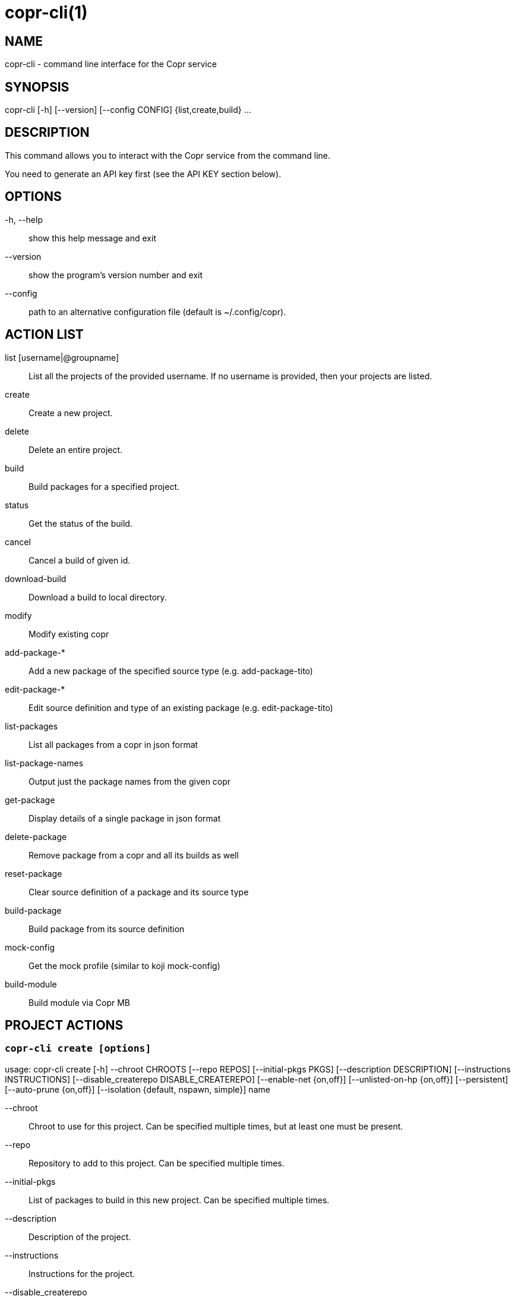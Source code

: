 copr-cli(1)
==========
:man source:  copr
:man manual:  COPR

NAME
----
copr-cli - command line interface for the Copr service


SYNOPSIS
--------
copr-cli [-h] [--version] [--config CONFIG] {list,create,build} ...

DESCRIPTION
-----------

This command allows you to interact with the Copr service from the command line.

You need to generate an API key first (see the API KEY section below).

OPTIONS
-------

-h, --help::
show this help message and exit

--version::
show the program's version number and exit

--config::
path to an alternative configuration file (default is ~/.config/copr).


ACTION LIST
-----------

list [username|@groupname]::
List all the projects of the provided username. If no username is provided,
then your projects are listed.

create::
Create a new project.

delete::
Delete an entire project.

build::
Build packages for a specified project.

status::
Get the status of the build.

cancel::
Cancel a build of given id.

download-build::
Download a build to local directory.

modify::
Modify existing copr

add-package-*::
Add a new package of the specified source type (e.g. add-package-tito)

edit-package-*::
Edit source definition and type of an existing package (e.g. edit-package-tito)

list-packages::
List all packages from a copr in json format

list-package-names::
Output just the package names from the given copr

get-package::
Display details of a single package in json format

delete-package::
Remove package from a copr and all its builds as well

reset-package::
Clear source definition of a package and its source type

build-package::
Build package from its source definition

mock-config::
Get the mock profile (similar to koji mock-config)

build-module::
Build module via Copr MB


PROJECT ACTIONS
---------------

`copr-cli create [options]`
~~~~~~~~~~~~~~~~~~~~~~~~~~~

usage: copr-cli create [-h] --chroot CHROOTS [--repo REPOS]
                       [--initial-pkgs PKGS]
                       [--description DESCRIPTION]
                       [--instructions INSTRUCTIONS]
                       [--disable_createrepo DISABLE_CREATEREPO]
                       [--enable-net {on,off}]
                       [--unlisted-on-hp {on,off}]
                       [--persistent]
                       [--auto-prune {on,off}]
                       [--isolation {default, nspawn, simple}]
                       name

--chroot::
Chroot to use for this project. Can be specified multiple times, but at least one must be present.

--repo::
Repository to add to this project. Can be specified multiple times.

--initial-pkgs::
List of packages to build in this new project. Can be specified multiple times.

--description::
Description of the project.

--instructions::
Instructions for the project.

--disable_createrepo::
Disables automatic repository metadata generation. Accepted values for DISABLE_CREATEREPO: true/false.

--enable-net::
If net should be enabled for builds in this project.

--unlisted-on-hp::
This project will not be listed on COPR home page.

--persistent::
Project and its builds will be undeletable. This option can only be specified by a COPR admin.

--auto-prune::
If backend auto-prunning script should be run for this project. This option can only be specified by a COPR admin.

--isolation ISOLATION::
Choose the isolation method for running commands in buildroot

name::
Can be just name of the project or in form username/projectname or @groupname/projectname.

`copr-cli modify [options]`
~~~~~~~~~~~~~~~~~~~~~~~~~~

usage: copr-cli modify [-h] [--repo REPOS]
                       [--chroot CHROOTS]
                       [--description DESCRIPTION]
                       [--instructions INSTRUCTIONS]
                       [--disable_createrepo DISABLE_CREATEREPO]
                       [--enable-net {on,off}]
                       [--unlisted-on-hp {on,off}]
                       [--auto-prune {on,off}]
                       [--isolation {default, nspawn, simple}]
                       name

Alters only specified project property.

--repo::
Repository to add to this project. Can be specified multiple times.

--chroot::
Chroot to use for this project. Can be specified multiple times.
When this option is not used, chroots in the project remain unchanged.
Once you specify a chroot, it is going to be enabled in the project, but
current chroots will not be preserved if they are not specified.

--description::
Description of the project.

--instructions::
Instructions for the project.

--disable_createrepo::
Disables automatic repository metadata generation. Accepted values for DISABLE_CREATEREPO: true/false.

--enable-net::
If networking should be enabled for builds in this project.

--unlisted-on-hp::
This project will not be listed on COPR home page.

--auto-prune::
If backend auto-prunning script should be run for this project. This option can only be specified by a COPR admin.

--isolation ISOLATION::
Choose the isolation method for running commands in buildroot

name::
Can be just name of the project or in form username/projectname or @groupname/projectname.

BUILD ACTIONS
-------------

`copr-cli build [options]`
~~~~~~~~~~~~~~~~~~~~~~~~~~

usage: copr-cli build [-h] [-r, --chroot CHROOTS] [--memory MEMORY] [--timeout TIMEOUT] [--nowait]
                      [--background] [--isolation {default, nspawn, simple}] [--enable-net {on,off}]
                      copr_repo PKG [PKG ...]

-r, --chroot::
If you don't need this build for all the project's chroots. You can use it several times for each chroot you need.

--exclude-chroot::
If you don't need this build for all the project's chroots. You can use it
several times for each chroot you don't need.

--memory::
Override memory for this build. This is actually not used and it have no effect.

--timeout::
Override timeout for this build.

--nowait::
Don't wait for build completion.

--background::
Run the build at a lower priority.

--isolation ISOLATION::
Choose the isolation method for running commands in buildroot.

--enable-net::
If networking should be enabled for this build.

copr_repo::
The copr repository to build the package in. This can be a simple name of some of
your projects or it can be specified fully as username/project or @groupname/project.
This way you can build into the project of another user or group, provided you have
permissions to do so. Finally, instead of just project name, you can also pass
project:tag. In that case, the build will land into the project side repository
instead of the main repository. The side repository of the name project:tag will
be automatically created if it doesn't exist yet. You can e.g. use this feature
to launch test builds while the main user-facing repository stays intact. You
can specify any tag that is appropriate for the given build(s).

PKG::
This can be either file on your local workstation or URL of the package to build. When URL is used, then the package must be placed on a public web or
ftp server. Note that you cannot combine local file paths and URLs in one command line and local-file builds are limited to the first specified PKG.
This limitation comes from the COPR API.


`copr-cli buildpypi [options]`
~~~~~~~~~~~~~~~~~~~~~~~~~~~~~~

usage: copr buildpypi [-h] [-r, --chroot CHROOTS] [--memory MEMORY] [--timeout TIMEOUT] [--nowait]
                      [--background]
                      [--pythonversions [VERSION [VERSION ...]]] [--packageversion PYPIVERSION]
                      --packagename PYPINAME
                      project

--pythonversions [VERSION [VERSION ...]]::
For what Python versions to build (by default: 3 2)

--packageversion PYPIVERSION::
Version of the PyPI package to be built (by default latest)

--packagename PYPINAME::
Name of the PyPI package to be built, required.


For the rest of the arguments, see `copr-cli build` command above.


`copr-cli buildtito [options]`
~~~~~~~~~~~~~~~~~~~~~~~~~~~~~~

usage: copr buildtito [-h] [--memory MEMORY] [--timeout TIMEOUT] [--nowait]
                      [--background]
                      [-r CHROOTS] [--git-url URL] [--git-dir DIRECTORY]
                      [--git-branch BRANCH] [--test]
                      project

Deprecated by SCM source type.

--git-url URL::
Url to a project managed by Tito, required.

--git-dir DIRECTORY::
Relative path from Git root to directory containing .spec file.

--git-branch BRANCH::
Checokut specific branch on the repository.

--test::
To build from the last commit instead of the last release tag.


For the rest of the arguments, see `copr-cli build` command above.


`copr-cli buildmock [options]`
~~~~~~~~~~~~~~~~~~~~~~~~~~~~~~

usage: copr buildmock [-h] [--memory MEMORY] [--timeout TIMEOUT] [--nowait]
                      [--background]
                      [-r CHROOTS] [--scm-type TYPE] [--scm-url URL]
                      [--scm-branch BRANCH] [--spec FILE]
                      project

Deprecated by SCM source type.

--scm-type TYPE::
Specify versioning tool, default is 'git'.

--scm-url URL::
Url to a project versioned by Git or SVN, required.

--scm-branch BRANCH::
Checokut specific branch on the repository.

--spec FILE::
Relative path from SCM root to .spec file, required.


For the rest of the arguments, see `copr-cli build` command above.


`copr-cli buildfedpkg [options]`
~~~~~~~~~~~~~~~~~~~~~~~~~~~~~~

usage: copr buildfedpkg [-h] [--memory MEMORY] [--timeout TIMEOUT] [--nowait]
                      [--background]
                      [-r CHROOTS] [--clone-url URL] [--branch BRANCH]
                      project

Deprecated by SCM source type.

--clone-url URL::
Specify clone url to the dist-git project on pkgs.fedoraproject.org.

--branch BRANCH::
Specify branch in the dist-git project to be be built from.


For the rest of the arguments, see `copr-cli build` command above.


`copr-cli buildscm [options]`
~~~~~~~~~~~~~~~~~~~~~~~~~~~~~~

usage: copr buildscm [-h] --clone-url CLONE_URL [--commit COMMITTISH]
                     [--subdir SUBDIRECTORY] [--spec SPEC] [--type {git,svn}]
                     [--method {rpkg,tito,tito_test,make_srpm}]
                     [--memory MEMORY] [--timeout TIMEOUT] [--nowait]
                     [-r CHROOTS] [--background]
                     copr_repo

Build package from a Git/DistGit/SVN repository.

--clone-url CLONE_URL::
clone url to a project versioned by Git or SVN, required

--commit COMMITISH::
branch name, tag name, or git hash to be built

--subdir SUBDIRECTORY::
relative path from the repo root to the package content

--spec SPEC::
relative path from the subdirectory to the .spec file

--type TYPE::
Specify versioning tool. Default is 'git'.

--method METHOD::
Srpm build method. Default is 'rpkg'.


For the rest of the arguments, see `copr-cli build` command above.


`copr-cli download-build [options]`
~~~~~~~~~~~~~~~~~~~~~~~~~~~~~~~~~~~

usage: copr-cli download-build [-h] [-d, --dest DESTINATION]
                               [-r, --chroot CHROOT]
                               build_id

build_id::
Download built packages for build identified by build_id.

-d, --dest::
Base directory to store packages

-r, --chroot::
Fetch only selected chroots. Can be specified multiple times.


`copr-cli delete-build [options]`
~~~~~~~~~~~~~~~~~~~~~~~~~~~~~~~~~

usage: copr delete-build [-h] build_id [build_id ...]

build_id::
ID of the build to be deleted. Can be specified multiple times.
Note that specifying multiple build_id is much faster than calling
`copr delete-build` multiple times, because in the first case
`createrepo` is called only once.


EXAMPLES
--------

 copr-cli build myproject some.src.rpm
 copr-cli build someone_else/project some.src.rpm
 copr-cli build -r fedora-24-x86_64 -r fedora-24-i386 "@somegroup/project" some.src.rpm


CHROOT ACTIONS
--------------

`copr-cli edit-chroot [options] coprchroot`
~~~~~~~~~~~~~~~~~~~~~~~~~~~~~~~~~~~~~~~~~~~

usage: copr edit-chroot [-h] [--upload-comps FILEPATH | --delete-comps]
                        [--packages PACKAGES] [--repos REPOS] [--isolation {default, nspawn, simple}]
                        coprchroot

Edit the specified coprchroot.

coprchroot::            
Path to a project chroot as owner/project/chroot or project/chroot

--upload-comps FILEPATH::
Filepath to the comps.xml file to be uploaded

--delete-comps::
Deletes already existing comps.xml for the chroot

--packages PACKAGES::   
space separated string of package names to be added to buildroot (e.g. "gcc ghc")

--repos REPOS::
space separated string of additional repo urls for chroot (e.g. "http://foo http://bar")

--isolation ISOLATION::
Choose the isolation method for running commands in buildroot


`copr-cli get-chroot coprchroot`
~~~~~~~~~~~~~~~~~~~~~~~~~~~~~~~~

usage: copr get-chroot [-h] coprchroot [--output-format {json, text, text-row}]

Print info of the given chroot.

coprchroot::  
Path to a project chroot as owner/project/chroot or project/chroot

--output-format FORMAT::
Set the formatting style. We recommend using json, which prints the required data in json format.
The text format prints the required data in a column, one piece of information per line.
The text-row format prints all information separated by a space on a single line.

PACKAGE ACTIONS
---------------

`copr-cli add-package-tito [options]`
~~~~~~~~~~~~~~~~~~~~~~~~~~~~~~~~~~~~~
usage: copr add-package-tito [-h] --git-url URL [--git-dir DIRECTORY]
                             [--git-branch BRANCH] [--test {on,off}] --name
                             PKGNAME [--webhook-rebuild {on,off}]
                             project

Deprecated by SCM source type.

--git-url URL::
URL to a project managed by Tito

--git-dir DIRECTORY::
Relative path from Git root to directory containing .spec file

--git-branch BRANCH::   
Git branch that you want to build from

--test {on,off}::
Build the last commit instead of the last release tag

--name PKGNAME::
Name of the package to be edited or created

--webhook-rebuild {on,off}::
Enable auto-rebuilding.


`copr-cli edit-package-tito [options]`
~~~~~~~~~~~~~~~~~~~~~~~~~~~~~~~~~~~~~

usage: copr edit-package-tito [-h] --git-url URL [--git-dir DIRECTORY]
                              [--git-branch BRANCH] [--test {on,off}] --name
                              PKGNAME [--webhook-rebuild {on,off}]
                              project

Deprecated by SCM source type.


`copr-cli add-package-pypi [options]`
~~~~~~~~~~~~~~~~~~~~~~~~~~~~~~~~~~~~~

usage: copr add-package-pypi [-h] [--pythonversions [VERSION [VERSION ...]]]
                             [--packageversion PYPIVERSION] --packagename
                             PYPINAME --name PKGNAME
                             [--webhook-rebuild {on,off}]
                             project

Add package of 'PyPI' source type.

--pythonversions [VERSION [VERSION ...]]::
For what Python versions to build (by default: 3 2)

--packageversion PYPIVERSION::
Version of the PyPI package to be built (by default latest)

--packagename PYPINAME::
Name of the PyPI package to be built, required

--name PKGNAME::
Name of the package to be edited or created

--webhook-rebuild {on,off}::
Enable auto-rebuilding


`copr-cli edit-package-pypi [options]`
~~~~~~~~~~~~~~~~~~~~~~~~~~~~~~~~~~~~~

usage: copr edit-package-pypi [-h] [--pythonversions [VERSION [VERSION ...]]]
                             [--packageversion PYPIVERSION] --packagename
                             PYPINAME --name PKGNAME
                             [--webhook-rebuild {on,off}]
                             project

Edit source definition and type of an existing package. Options are shared with add-package-pypi.


`copr-cli add-package-mockscm [options]`
~~~~~~~~~~~~~~~~~~~~~~~~~~~~~~~~~~~~~~~

usage: copr add-package-mockscm [-h] [--scm-type TYPE] [--scm-url URL]
                                [--scm-branch BRANCH] [--spec FILE] --name
                                PKGNAME [--webhook-rebuild {on,off}]
                                project

Deprecated by SCM source type.

--scm-type TYPE::
Specify versioning tool, default is 'git'

--scm-url URL::
Url to a project versioned by Git or SVN, required

--scm-branch BRANCH::
Branch in the target repository to build from

--spec FILE::
Relative path from SCM root to .spec file, required

--name PKGNAME::
Name of the package to be edited or created

--webhook-rebuild {on,off}::
Enable auto-rebuilding


`copr-cli edit-package-mockscm [options]`
~~~~~~~~~~~~~~~~~~~~~~~~~~~~~~~~~~~~~~~~~

usage: copr edit-package-mockscm [-h] [--scm-type TYPE] [--scm-url URL]
                                [--scm-branch BRANCH] [--spec FILE] --name
                                PKGNAME [--webhook-rebuild {on,off}]
                                project

Deprecated by SCM source type.


`copr-cli add-package-scm [options]`
~~~~~~~~~~~~~~~~~~~~~~~~~~~~~~~~~~~~~~~
usage: copr add-package-scm [-h] --clone-url CLONE_URL [--commit COMMITTISH]
                            [--subdir SUBDIRECTORY] [--spec SPEC]
                            [--type {git,svn}]
                            [--method {rpkg,tito,tito_test,make_srpm}] --name
                            PKGNAME [--webhook-rebuild {on,off}]
                            copr

Add package of SCM source type.

--clone-url CLONE_URL::
clone url to a project versioned by Git or SVN, required

--commit COMMITISH::
branch name, tag name, or git hash to be built

--subdir SUBDIRECTORY::
relative path from the repo root to the package content

--spec SPEC::
relative path from the subdirectory to the .spec file

--type TYPE::
Specify versioning tool. Default is 'git'.

--method METHOD::
Srpm build method. Default is 'rpkg'.

--name PKGNAME::
Name of the package to be edited or created

--webhook-rebuild {on,off}::
Enable auto-rebuilding


`copr-cli edit-package-scm [options]`
~~~~~~~~~~~~~~~~~~~~~~~~~~~~~~~~~~~~~~~
usage: copr edit-package-scm [-h] --clone-url CLONE_URL [--commit COMMITTISH]
                             [--subdir SUBDIRECTORY] [--spec SPEC]
                             [--type {git,svn}]
                             [--method {rpkg,tito,tito_test,make_srpm}] --name
                             PKGNAME [--webhook-rebuild {on,off}]
                             copr

Edit package of SCM source type.


`copr-cli add-package-rubygems [options]`
~~~~~~~~~~~~~~~~~~~~~~~~~~~~~~~~~~~~~~~~~
usage: copr add-package-rubygems [-h] [--gem GEM] --name PKGNAME
                                 [--webhook-rebuild {on,off}]
                                 project

Add package of 'RubyGems' source type.

--gem GEM::
Specify gem name

--name PKGNAME::
Name of the package to be edited or created

--webhook-rebuild {on,off}::
Enable auto-rebuilding


`copr-cli edit-package-rubygems [options]`
~~~~~~~~~~~~~~~~~~~~~~~~~~~~~~~~~~~~~~~~~
usage: copr edit-package-rubygems [-h] [--gem GEM] --name PKGNAME
                                 [--webhook-rebuild {on,off}]
                                 project

Edit source definition and type of an existing package. Options are shared with add-package-rubygems.


`copr-cli list-packages [options]`
~~~~~~~~~~~~~~~~~~~~~~~~~~~~~~~~~~
usage: copr list-packages [-h] [--with-latest-build]
                          [--with-latest-succeeded-build] [--with-all-builds] [--output-format {json, text, text-row}]
                          project

Lists all packages in the given project in json format.

--with-latest-build::   
Also display data related to the latest build for each package.

--with-latest-succeeded-build::
Also display data related to the latest succeeded build for each package.

--with-all-builds::     
Also display data related to the builds for each package.

--output-format FORMAT::
Set the formatting style. We recommend using json, which prints the required data in json format.
The text format prints the required data in a column, one piece of information per line.
The text-row format prints all information separated by a space on a single line.

`copr-cli list-package-names [options]`
~~~~~~~~~~~~~~~~~~~~~~~~~~~~~~~~~~~~~~~
usage: copr list-package-names [-h] project

Only list package names in the given project line by line.


`copr-cli get-package [options]`
~~~~~~~~~~~~~~~~~~~~~~~~~~~~~~~~
usage: copr get-package [-h] --name PKGNAME [--with-latest-build]
                        [--with-latest-succeeded-build] [--with-all-builds] [--output-format {json, text, text-row}]
                        project

Similar to list-packages but returns just a single package directly as json structure (not wrapped in a list).

--output-format FORMAT::
Set the formatting style. We recommend using json, which prints the required data in json format.
The text format prints the required data in a column, one piece of information per line.
The text-row format prints all information separated by a space on a single line.


`copr-cli delete-package [options]`
~~~~~~~~~~~~~~~~~~~~~~~~~~~~~~~~~~~
usage: copr delete-package [-h] --name PKGNAME project

Deletes package and all its builds from the given project.


`copr-cli reset-package [options]`
~~~~~~~~~~~~~~~~~~~~~~~~~~~~~~~~~~~
usage: copr reset-package [-h] --name PKGNAME project

Clears default source of a package and its source type (all the package settings are lost after invoking this!). 


`copr-cli build-package [options]`
~~~~~~~~~~~~~~~~~~~~~~~~~~~~~~~~~~~
usage: copr build-package [-h] [--memory MEMORY] [--timeout TIMEOUT]
                          [--nowait] [-r CHROOTS] --name PKGNAME
                          project

Creates a new build of the given package from its source definition.

--name PKGNAME::
Name of a package to be built


For the rest of the arguments, see `copr-cli build` command above.

`copr-cli mock-config [options]`
~~~~~~~~~~~~~~~~~~~~~~~~~~~~~~~~
usage: copr mock-config [-h] project chroot

Get the mock profile (similar to koji mock-config), print it to standard
output.  The configuration can be slightly different from the real mock
configuration used by Copr Builders, but should be similar enough for basic
debugging (e.g. by mock --shell).


EXAMPLES
--------
  copr-cli add-package-tito myproject --name pkgname --git-url http://github.com/clime/example.git --test on

  copr-cli get-package myproject --name pkgname

  copr-cli build-package myproject --name pkgname --nowait --timeout 10000 -r fedora-23-x86_64

  copr-cli delete-package myproject --name pkgname

  copr-cli mock-config myproject fedora-rawhide-x86_64


MODULE ACTIONS
--------------

`copr-cli build-module [options]`
~~~~~~~~~~~~~~~~~~~~~~~~~~~~~~~~~
usage: copr build-module [-h] [--url URL] [--token TOKEN] [copr]

Build module via Copr MBS

--url URL:
SCM with modulemd file in yaml format

--yaml YAML:
Path to modulemd file in yaml format


EXAMPLES
--------

 copr-cli build-module --url git://pkgs.stg.fedoraproject.org/modules/testmodule.git?#620ec77


EXIT STATUS
-----------
Normally, the exit code is 0 when everything goes well. But if not, we could get:
1 - Bad request like wrong project name, insufficient rights etc.
    Also might happen when user interrupts the operation when they shouldn't.
2 - Wrong arguments given.
3 - Bad or no configuration.
4 - Build fails when Cli is waiting for the result.
5 - Communication error between Cli and server.
    This issue probably means bug and should be reported.


API KEY
-------

Visit the page https://copr.fedorainfracloud.org/api/ to obtain an API token.
This token must be saved in the file `~/.config/copr` in the following
format:

 [copr-cli]
 username = msuchy
 login = Y57wcg==##fkfaxbkjhuoiebfafadl
 token = vbfseelqdebzedukgombekmuvbkqwo
 copr_url = https://copr.fedoraproject.org

Be aware that API tokens have an expiration date. The expiration date for
your token is listed on the /api page.

USING DIFFERENT COPR INSTANCE
-----------------------------

If you plan to run `copr` client against non-default Copr instance, the API
token is available on the http://YOUR.COPR.URL/api/ page.  You can either
replace your default `~/.config/copr` configuration file, or rather use
alternative file with a shell alias

    alias your_copr='copr --config ~/.config/your-copr'

inserted into your profile.


AUTHORS
-------
Miroslav Suchý <msuchy@redhat.com>, clime <clime@redhat.com>
